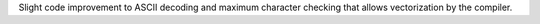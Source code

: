 Slight code improvement to ASCII decoding and maximum character checking
that allows vectorization by the compiler.
